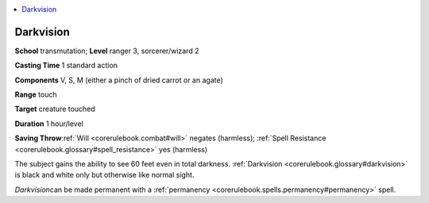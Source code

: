 
.. _`corerulebook.spells.darkvision`:

.. contents:: \ 

.. _`corerulebook.spells.darkvision#darkvision`:

Darkvision
===========

\ **School**\  transmutation; \ **Level**\  ranger 3, sorcerer/wizard 2

\ **Casting Time**\  1 standard action

\ **Components**\  V, S, M (either a pinch of dried carrot or an agate)

\ **Range**\  touch

\ **Target**\  creature touched

\ **Duration**\  1 hour/level

\ **Saving Throw**\ :ref:`Will <corerulebook.combat#will>`\  negates (harmless); :ref:`Spell Resistance <corerulebook.glossary#spell_resistance>`\  yes (harmless)

The subject gains the ability to see 60 feet even in total darkness. :ref:`Darkvision <corerulebook.glossary#darkvision>`\  is black and white only but otherwise like normal sight.

\ *Darkvision*\ can be made permanent with a :ref:`permanency <corerulebook.spells.permanency#permanency>`\  spell.

